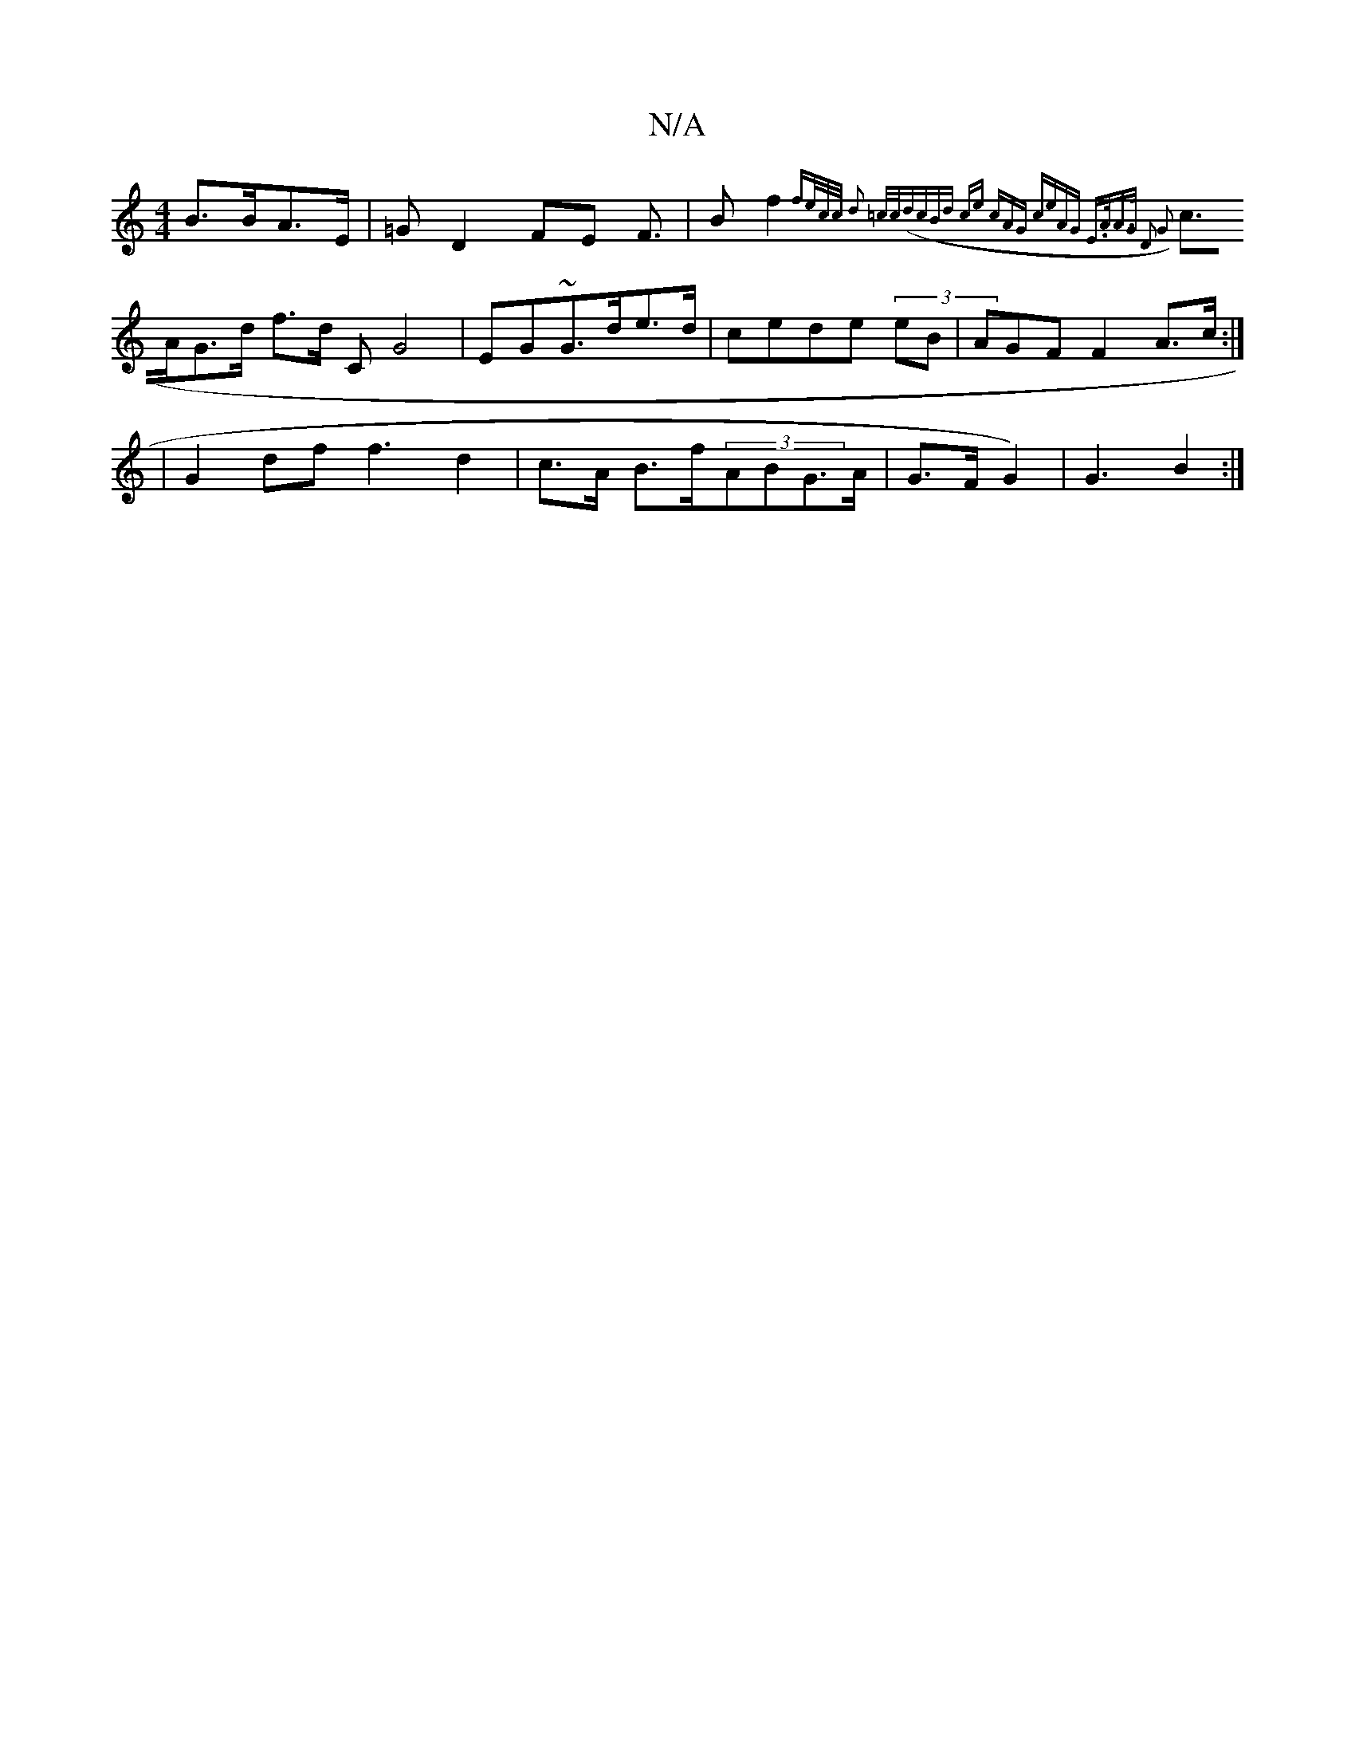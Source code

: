 X:1
T:N/A
M:4/4
R:N/A
K:Cmajor
2 B>BA>E |=G D2 FE F> | B2 f2 {fe/c/c/2 | d2 =c/c/|(dcBd ce | (2cAG ceAG | E>AA>G D2 G2 |
c>AG>d f>d_: C G4 | EG~G>de>d | cede (3eB|AGF F2 A>c :|
| G2 df f3 d2 |c>A B>f(3/ABG>A | G>FG2) | G3 B2 :|

|: